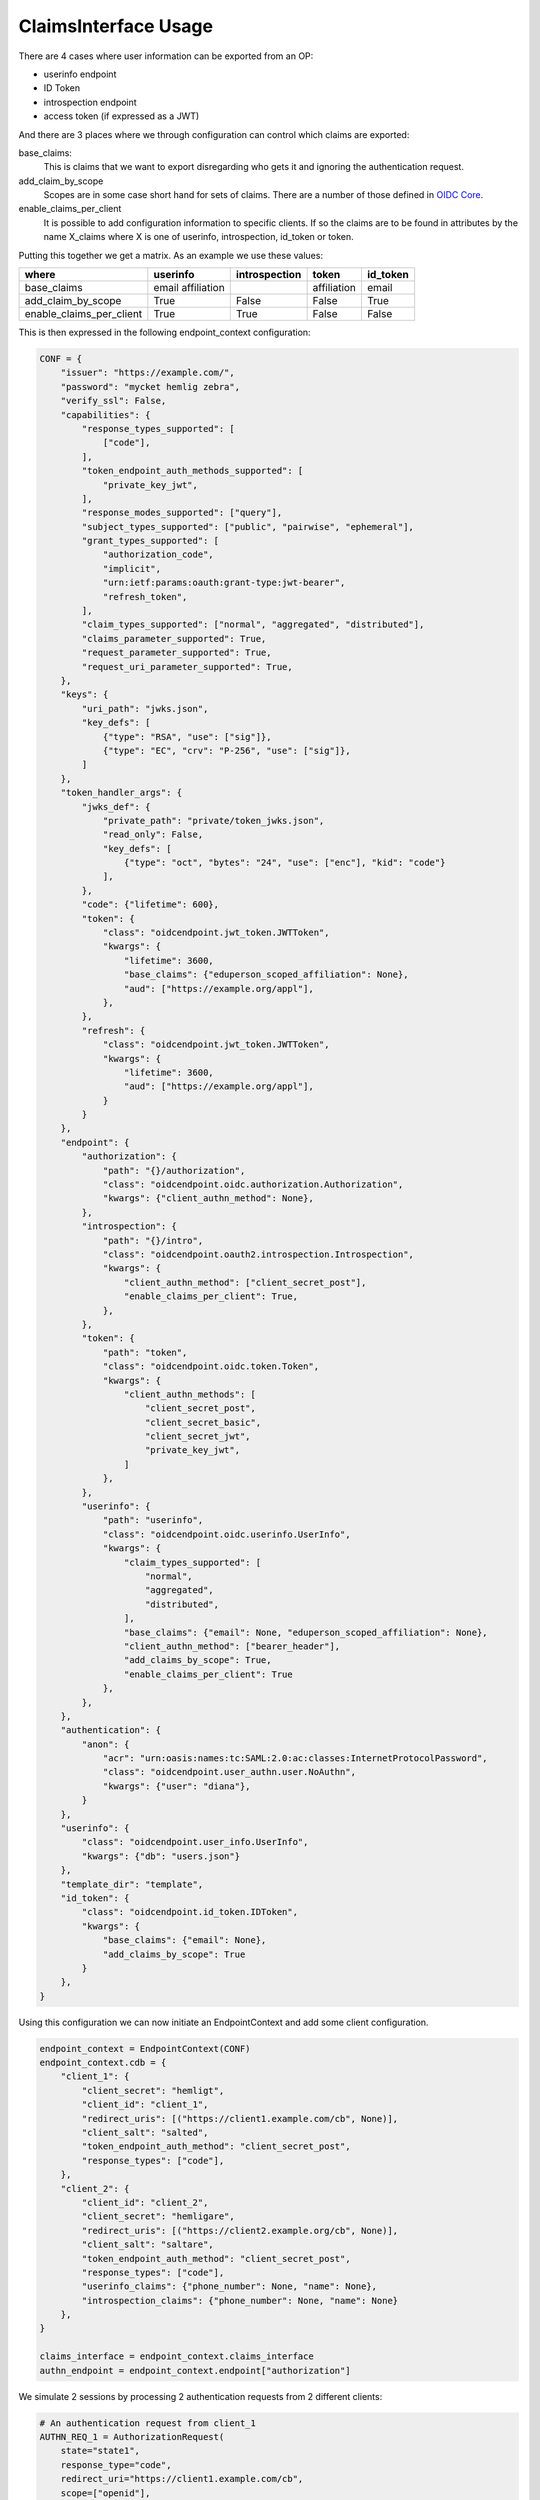 .. _ClaimsInterfaceUsage:

=====================
ClaimsInterface Usage
=====================

There are 4 cases where user information can be exported from an OP:

- userinfo endpoint
- ID Token
- introspection endpoint
- access token (if expressed as a JWT)

And there are 3 places where we through configuration can control which
claims are exported:

base_claims:
    This is claims that we want to export disregarding who gets it and
    ignoring the authentication request.

add_claim_by_scope
    Scopes are in some case short hand for sets of claims. There are a number
    of those defined in `OIDC Core`_.

enable_claims_per_client
    It is possible to add configuration information to specific clients. If so
    the claims are to be found in attributes by the name X_claims where X
    is one of userinfo, introspection, id_token or token.

Putting this together we get a matrix. As an example we use these values:

+--------------------------+-------------+---------------+-------------+----------+
| where                    | userinfo    | introspection | token       | id_token |
+==========================+=============+===============+=============+==========+
| base_claims              | email       |               | affiliation | email    |
|                          | affiliation |               |             |          |
+--------------------------+-------------+---------------+-------------+----------+
| add_claim_by_scope       | True        | False         | False       | True     |
+--------------------------+-------------+---------------+-------------+----------+
| enable_claims_per_client | True        | True          | False       | False    |
+--------------------------+-------------+---------------+-------------+----------+

This is then expressed in the following endpoint_context configuration:

.. code-block:: Python

    CONF = {
        "issuer": "https://example.com/",
        "password": "mycket hemlig zebra",
        "verify_ssl": False,
        "capabilities": {
            "response_types_supported": [
                ["code"],
            ],
            "token_endpoint_auth_methods_supported": [
                "private_key_jwt",
            ],
            "response_modes_supported": ["query"],
            "subject_types_supported": ["public", "pairwise", "ephemeral"],
            "grant_types_supported": [
                "authorization_code",
                "implicit",
                "urn:ietf:params:oauth:grant-type:jwt-bearer",
                "refresh_token",
            ],
            "claim_types_supported": ["normal", "aggregated", "distributed"],
            "claims_parameter_supported": True,
            "request_parameter_supported": True,
            "request_uri_parameter_supported": True,
        },
        "keys": {
            "uri_path": "jwks.json",
            "key_defs": [
                {"type": "RSA", "use": ["sig"]},
                {"type": "EC", "crv": "P-256", "use": ["sig"]},
            ]
        },
        "token_handler_args": {
            "jwks_def": {
                "private_path": "private/token_jwks.json",
                "read_only": False,
                "key_defs": [
                    {"type": "oct", "bytes": "24", "use": ["enc"], "kid": "code"}
                ],
            },
            "code": {"lifetime": 600},
            "token": {
                "class": "oidcendpoint.jwt_token.JWTToken",
                "kwargs": {
                    "lifetime": 3600,
                    "base_claims": {"eduperson_scoped_affiliation": None},
                    "aud": ["https://example.org/appl"],
                },
            },
            "refresh": {
                "class": "oidcendpoint.jwt_token.JWTToken",
                "kwargs": {
                    "lifetime": 3600,
                    "aud": ["https://example.org/appl"],
                }
            }
        },
        "endpoint": {
            "authorization": {
                "path": "{}/authorization",
                "class": "oidcendpoint.oidc.authorization.Authorization",
                "kwargs": {"client_authn_method": None},
            },
            "introspection": {
                "path": "{}/intro",
                "class": "oidcendpoint.oauth2.introspection.Introspection",
                "kwargs": {
                    "client_authn_method": ["client_secret_post"],
                    "enable_claims_per_client": True,
                },
            },
            "token": {
                "path": "token",
                "class": "oidcendpoint.oidc.token.Token",
                "kwargs": {
                    "client_authn_methods": [
                        "client_secret_post",
                        "client_secret_basic",
                        "client_secret_jwt",
                        "private_key_jwt",
                    ]
                },
            },
            "userinfo": {
                "path": "userinfo",
                "class": "oidcendpoint.oidc.userinfo.UserInfo",
                "kwargs": {
                    "claim_types_supported": [
                        "normal",
                        "aggregated",
                        "distributed",
                    ],
                    "base_claims": {"email": None, "eduperson_scoped_affiliation": None},
                    "client_authn_method": ["bearer_header"],
                    "add_claims_by_scope": True,
                    "enable_claims_per_client": True
                },
            },
        },
        "authentication": {
            "anon": {
                "acr": "urn:oasis:names:tc:SAML:2.0:ac:classes:InternetProtocolPassword",
                "class": "oidcendpoint.user_authn.user.NoAuthn",
                "kwargs": {"user": "diana"},
            }
        },
        "userinfo": {
            "class": "oidcendpoint.user_info.UserInfo",
            "kwargs": {"db": "users.json"}
        },
        "template_dir": "template",
        "id_token": {
            "class": "oidcendpoint.id_token.IDToken",
            "kwargs": {
                "base_claims": {"email": None},
                "add_claims_by_scope": True
            }
        },
    }

Using this configuration we can now initiate an EndpointContext and add some
client configuration.

.. code-block:: Python

    endpoint_context = EndpointContext(CONF)
    endpoint_context.cdb = {
        "client_1": {
            "client_secret": "hemligt",
            "client_id": "client_1",
            "redirect_uris": [("https://client1.example.com/cb", None)],
            "client_salt": "salted",
            "token_endpoint_auth_method": "client_secret_post",
            "response_types": ["code"],
        },
        "client_2": {
            "client_id": "client_2",
            "client_secret": "hemligare",
            "redirect_uris": [("https://client2.example.org/cb", None)],
            "client_salt": "saltare",
            "token_endpoint_auth_method": "client_secret_post",
            "response_types": ["code"],
            "userinfo_claims": {"phone_number": None, "name": None},
            "introspection_claims": {"phone_number": None, "name": None}
        },
    }

    claims_interface = endpoint_context.claims_interface
    authn_endpoint = endpoint_context.endpoint["authorization"]

We simulate 2 sessions by processing 2 authentication requests from 2
different clients:

.. code-block:: Python

    # An authentication request from client_1
    AUTHN_REQ_1 = AuthorizationRequest(
        state="state1",
        response_type="code",
        redirect_uri="https://client1.example.com/cb",
        scope=["openid"],
        client_id="client_1",
    )

    _pr_resp = authn_endpoint.parse_request(AUTHN_REQ_1.to_dict())
    _resp = authn_endpoint.process_request(_pr_resp)
    _code2 = _resp["response_args"]["code"]

    # An authentication request from client_2
    AUTHN_REQ_2 = AuthorizationRequest(
        state="state2",
        response_type="code",
        redirect_uri="https://client2.example.org/cb",
        scope=["openid", "email", "address"],
        client_id="client_2",
    )

    _pr_resp = authn_endpoint.parse_request(AUTHN_REQ_2.to_dict())
    _resp = authn_endpoint.process_request(_pr_resp)

Now for the fun part. The method we want to use if **get_claims**.
It takes 4 arguments:

- client_id,
- user_id,
- scope and
- usage

If we want the claims to return to client_1 over the userinfo endpoint
interface we do:

.. code-block:: Python

    claims_interface.get_claims('client_1', "diana", AUTHN_REQ_1["scope"],
                                "userinfo")

Given the configuration above the result of that command will be dictionary
of the form::

    {'email': None, 'eduperson_scoped_affiliation': None, 'sub': None}

Running the same command but for both client sessions and all 4 interfaces
we get the following matrix with just the claims names.

+----------+----------------+---------------+----------------+-------+
| client   | userinfo       | introspection | id_token       | token |
+==========+================+===============+================+=======+
| client_1 | email          |               | email          |       |
|          | affiliation    |               | sub            |       |
|          | sub            |               |                |       |
+----------+----------------+---------------+----------------+-------+
| client_2 | email          | phone_number  | email          |       |
|          | affiliation    | name          | sub            |       |
|          | sub            |               | email_verified |       |
|          | phone_number   |               | address        |       |
|          | name           |               |                |       |
|          | email_verified |               |                |       |
|          | address        |               |                |       |
+----------+----------------+---------------+----------------+-------+

Note: I have abbreviated 'eduperson_scoped_affiliation' as affiliation

I leave it as an exercise for the read to verify the correctness of the
data.

Now to find the exact user information to return you can use the ClaimsInterface
method **get_user_claims**.

.. code-block:: Python

    _userinfo_restriction = claims_interface.get_claims('client_1',
                                                        "diana",
                                                        AUTHN_REQ_1["scope"],
                                                        "userinfo")

    res = self.claims_interface.get_user_claims("diana", _userinfo_restriction)

This would give you the exact user info to return over the interface in question.

Now to find out what to display to the user's consent page you would run:

.. code-block:: Python

    _claims = claims_interface.get_claims_all_usage('client_1',
                                                    "diana",
                                                    AUTHN_REQ_1["scope"])

    ava = self.claims_interface.get_user_claims("diana", _claims)


ava would then contain all the claims the OP can imaging returning to a
client and their values.

.. _`OIDC Core`: http://openid.net/specs/openid-connect-core-1_0.html